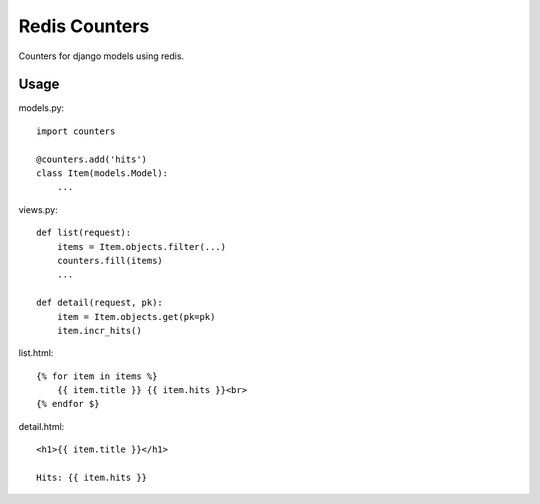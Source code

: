 Redis Counters
==============

Counters for django models using redis.

Usage
-----

models.py::

    import counters

    @counters.add('hits')
    class Item(models.Model):
        ...

views.py::

    def list(request):
        items = Item.objects.filter(...)
        counters.fill(items)
        ...

    def detail(request, pk):
        item = Item.objects.get(pk=pk)
        item.incr_hits()

list.html::

    {% for item in items %}
        {{ item.title }} {{ item.hits }}<br>
    {% endfor $}

detail.html::

    <h1>{{ item.title }}</h1>

    Hits: {{ item.hits }}
